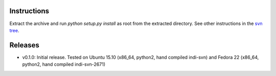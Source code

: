 Instructions
============

Extract the archive and run `python setup.py install` as root from the extracted directory.
See other instructions in the `svn tree`_.

Releases
========

- v0.1.0: Initial release. Tested on Ubuntu 15.10 (x86_64, python2, hand compiled indi-svn) and Fedora 22 (x86_64, python2, hand compiled indi-svn-2671)


.. _svn tree: https://sourceforge.net/p/pyindi-client/code/HEAD/tree/trunk/pip/pyindi-client/
